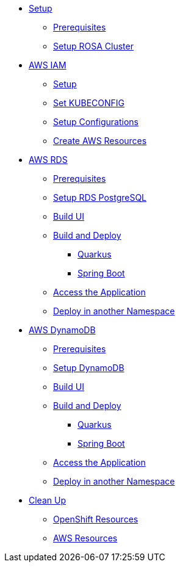 * xref:setup.adoc[Setup]
** xref:setup.adoc#prerequisite[Prerequisites]
** xref:setup.adoc#setup-rosa[Setup ROSA Cluster]

* xref:aws-iam.adoc#prep-aws-iam[AWS IAM]
** xref:aws-iam.adoc#setup-iam[Setup]
** xref:aws-iam.adoc#configure-k8s[Set KUBECONFIG]
** xref:aws-iam.adoc#setup-configurations[Setup Configurations]
** xref:aws-iam.adoc#create-iam-resources[Create AWS Resources]

* xref:rds.adoc#prep-aws-iam[AWS RDS]
** xref:rds.adoc#aws-rds-pre-req[Prerequisites]
** xref:rds.adoc#setup-rds[Setup RDS PostgreSQL]
** xref:rds.adoc#setup-build-service-ui[Build UI]
** xref:rds.adoc#rds-build-service[Build and Deploy]
*** xref:rds.adoc#rds-build-quarkus-service[Quarkus]
*** xref:rds.adoc#rds-build-sb-service[Spring Boot]
** xref:rds.adoc#deploy[Access the Application]
** xref:rds.adoc#deploy-in-another-ns[Deploy in another Namespace]

* xref:dynamodb.adoc#prep-aws-iam[AWS DynamoDB]
** xref:dynamodb.adoc#aws-dd-pre-req[Prerequisites]
** xref:dynamodb.adoc#setup-dd[Setup DynamoDB]
** xref:dynamodb.adoc#setup-build-service-ui[Build UI]
** xref:dynamodb.adoc#dd-build-service[Build and Deploy]
*** xref:dynamodb.adoc#dd-build-quarkus-service[Quarkus]
*** xref:dynamodb.adoc#dd-build-sb-service[Spring Boot]
** xref:dynamodb.adoc#deploy[Access the Application]
** xref:dynamodb.adoc#deploy-in-another-ns[Deploy in another Namespace]

* xref:cleanup.adoc[Clean Up]
** xref:cleanup.adoc#cleanup-openshift[OpenShift Resources]
** xref:cleanup.adoc#cleanup-aws[AWS Resources]
